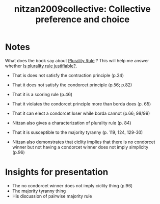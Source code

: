 #+TITLE: nitzan2009collective: Collective preference and choice
#+ROAM_KEY: cite:nitzan2009collective
*  Notes
:PROPERTIES:
:Custom_ID: nitzan2009collective
:NOTER_DOCUMENT: %(orb-process-file-field "nitzan2009collective")
:AUTHOR: Nitzan, S.
:JOURNAL:
:DATE:
:YEAR: 2009
:DOI:
:URL:
:END:


What does the book say about [[file:20200522143832-plurality_rule.org][Plurality Rule]] ? This will help me answer whether  [[file:20200531170641-is_plurality_rule_justified.org][Is plurality rule justifiable?]].

- That is does not satisfy the contraction principle (p.24)
- That it does not satisfy the condorcet principle (p.56; p.82)
- That it is a scoring rule (p.46)
- That it violates the condorcet principle more than borda does (p. 65)
- That it can elect a condorcet loser while borda cannot (p.66; 98/99)
- Nitzan also gives a characterization of plurality rule (p. 84)
- That it is susceptible to the majority tyranny (p. 119, 124, 129-30)

- Nitzan also demonstrates that ciclity implies  that there is no condorcet winner but not having a condorcet winner does not imply simplicity (p.96)


* Insights for presentation
- The no condorcet winner does not imply ciclity thing (p.96)
- The majority tyranny thing
- His discussion of pairwise majority rule
